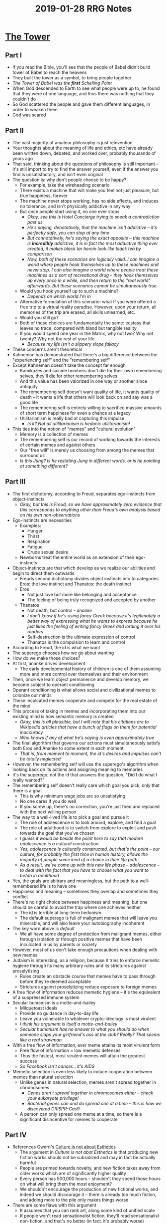 #+TITLE: 2019-01-28 RRG Notes
#+OPTIONS: num:nil

* [[https://hotelconcierge.tumblr.com/post/162571849189/the-tower][The Tower]]
** Part I
+ If you read the Bible, you'll see that the people of Babel didn't build tower of Babel to reach the heavens
+ They built the tower as a symbol, to bring people together
+ /The Tower of Babel was the *first* Schelling Point/
+ When God descended to Earth to see what people were up to, he found that they were of one language, and thus there was nothing that they couldn't do
+ So God scattered the people and gave them different languages, in order to weaken them
+ God was scared
** Part II
+ The vast majority of amateur philosophy is just reinvention
+ Your thoughts about the meaning of life and ethics, etc have already been written down, debated, and worked over, probably thousands of years ago
+ That said, thinking about the questions of philosophy is still important -- it's still import to try to find the answer yourself, even if the answer you find is unsatisfactory, and isn't even original
+ The question is: why don't people choose to be happy?
  + For example, take the wireheading scenario
  + There exists a machine that will make you feel not just pleasure, but true happiness, forever
  + The machine never stops working, has no side effects, and induces no tolerance, and isn't physically addictive in any way
  + But once people start using it, no one ever stops
    + /Okay, see this is Hotel Concierge trying to sneak a contradiction past us/
    + /He's saying, denotatively, that the machine isn't addictive -- it's perfectly safe, you can stop at any time/
    + /But connotatively, he's saying the exact opposite -- this machine is *incredibly* addictive, it is in fact the most addictive thing ever created, it makes black tar heroin look like black tea by comparison/
    + /Now, both of these scenarios are logically valid. I can imagine a world where people hook themselves up to these machines and never stop. I can also imagine a world where people treat these machines as a sort of recreational drug -- they hook themselves up every once in a while, and then return to the "real world" afterwards. But these scenarios cannot be simultaneously true./
  + Would you hook yourself up to such a machine?
    + /Depends on which world I'm in/
  + Alternative formulation of this scenario: what if you were offered a free trip to a virtual reality paradise. However, upon your return, all memories of the trip are erased, all skills unlearned, etc.
  + Would you still go?
  + Both of these choices are fundamentally the same: ecstasy that leaves no trace, compared with bland but tangible reality
  + If you would spend one year in the Matrix, why not two? Why not twenty? Why not the rest of your life
    + /Because my life isn't a slippery slope fallacy/
+ These concerns aren't theoretical
+ Kahneman has demonstrated that there's a big difference between the "experiencing self" and the "remembering self"
+ Except Kahneman doesn't take the concept far enough
  + Kamikazes and suicide bombers don't die for their own remembering selves, they'll die for other remembering selves
  + And this value has been valorized in one way or another since antiquity
  + The remembering self doesn't want quality of life, it wants quality of death -- it wants a life that others will look back on and say was a good life
  + The remembering self is entirely willing to sacrifice massive amounts of short term happiness for even a chance at a legacy
  + Utilitarianism is really bad at capturing this impulse
    + /Is it? Not all utilitarianism is hedonic utilitarianism!/
+ This ties into the notion of "memes" and "cultural evolution"
  + Memory is a collection of memes
  + The remembering self is our record of working towards the interests of certain memes and against others
  + Our "free will" is merely us choosing from among the memes that surround us
  + /Is this Jung? Is he restating Jung in different words, or is he pointing at something different?/
** Part III
+ The first dichotomy, according to Freud, separates ego-instincts from object-instincts
  + /Okay, but this is Freud, so we have approximately zero evidence that this corresponds to anything other than Freud's own analysis based on his own non-observations/
+ Ego-instincts are necessities
  + Examples:
    + Hunger
    + Thirst
    + Respiration
    + Fatigue
    + Crude sexual desire
  + Newborns treat the entire world as an extension of their ego-instincts
+ Object-instincts are that which develop as we realize our abilities and begin to direct them outwards
  + Freuds second dichotomy divides object instincts into to categories Eros: the love instinct and Thanatos: the death instinct
  + Eros
    + Not just love but more like belonging and acceptance
    + The feeling of being truly recognized and accepted by another
  + Thanatos
    + Not death, but control - /ananke/
    + /I don't know if he's using fancy Greek because it's legitimately a better way of expressing what he wants to express because he just likes the feeling of writing fancy Greek and lording it over his readers/
    + Self-destruction is the ultimate expression of control
    + Thanatos is the compulsion to learn and control
+ According to Freud, the id is what we want
+ The superego chooses how we go about wanting
+ How do we make those choices?
+ At first, ananke drives development
  + The early developmental history of children is one of them assuming more and more control over themselves and their environment
+ Then, once we learn object permanence and develop memory, we become subject to operant conditioning
+ Operant conditioning is what allows social and civilizational memes to colonize our minds
+ These inculcated memes cooperate and compete for the real estate of the mind
+ This process of taking in memes and incorporating them into our existing mind is how semantic memory is created
  + /Okay, this is all plausible, but I will note that his citations are to Wikipedia articles that have a bunch of flags on them for potential inaccuracy/
  + /Who knows if any of what he's saying is even approximately true/
+ The final algorithm that governs our actions must simultaneously satisfy both Eros and Ananke to some extent in each moment
  + /That is, from moment to moment, the id's desires and impulses can't be totally neglected/
+ However, the remembering self will use the superego's algorithm when looking back on its actions and assigning meaning to memories
+ It's the superego, not the id that answers the question, "Did I do what I really wanted?"
+ The remembering self doesn't really care which goal you pick, only that there is a goal
  + This is why minimum wage jobs are so unsatisfying
  + No one cares if you do well
  + If you screw up, there's no correction, you're just fired and replaced with the next willing person
+ The way to a well-lived life is to pick a goal and pursue it
  + The role of adolescence is to look around, explore, and find a goal
  + The role of adulthood is to switch from explore to exploit and push towards the goal that you've chosen
  + /I guess it would be beside the point here to say that modern adolescence is a cultural construction/
  + /Yes, adolescence is culturally constructed, but that's the point -- our culture, for probably the first time in human history, allows the majority of people some kind of a choice in their life path/
  + /As a result, we've come up with this new life phase -- adolescence -- to deal with the fact that you have to choose what you want to be/do in adulthood/
+ Yes, the goals are abitrary and meaningless, but the path to a well-remembered life is to have one
+ Happiness and meaning -- sometimes they overlap and sometimes they conflict
+ There's no right choice between happiness and meaning, but one should be careful to avoid the trap where one achieves neither
  + The id is terrible at long-term hedonism
  + The default superego is full of malignant memes that will leave you miserable, and will also leave your autobiography incoherent
+ The key word above is /default/
  + We all have some degree of protection from malignant memes, either through isolation or through positive memes that have been inculcated in us by parents or society
+ However, most of us don't take enough precautions when dealing with new memes
+ Judaism is interesting, as a religion, because it tries to enforce memetic hygiene through its many arbitrary rules and its strictures against proselytizing
  + Rules create an obstacle course that memes have to pass through before they're deemed acceptable 
  + Strictures against proselytizing reduce exposure to foreign memes
+ A free flow of information reduces memetic hygiene -- it's the equivalent of a suppressed immune system
+ Secular humanism is a motte-and-bailey
  + Milquetoast ideals
  + Provide no guidance in day-to-day life
  + Leave you vulnerable to whatever crypto-ideology is most virulent
  + /I think his argument is itself a motte-and-bailey/
  + /Secular humanism has no answer to what you should do when someone slaps your girlfriend's ass at the club? Really? That seems like a real strawman/
+ With a free flow of information, ever meme attains its most virulent form
  + Free flow of information = low memetic defenses
  + Thus the fastest, most virulent memes will attain the greatest success
  + /So Facebook isn't cancer... it's AIDS/
+ Memetic selection is even less likely to induce cooperation between memes than natural selection
  + Unlike genes in natural selection, memes aren't spread together in chromosomes
    + /Genes aren't spread together in chromosomes either -- check your eukaryote privilege!/
    + /Bacterial genes can and do spread one at a time -- this is how we discovered CRISPR-Cas9/
  + A person can only spread one meme at a time, so there is a significant disincentive for memes to cooperate
** Part IV
+ References Gwern's [[https://www.gwern.net/Culture-is-not-about-Esthetics][Culture is not about Esthetics]]
  + The argument in /Culture is not abot Esthetics/ is that producing new fiction works should not be subsidized and may in fact be actually harmful
  + People are primed towards novelty, and new fiction takes away from older works which are of significantly higher quality
  + Every person has 500,000 hours -- shouldn't they spend those hours on what will bring them the most enjoyment?
  + We shouldn't encourage the production of new fictional works, and indeed we should discourage it -- there is already too much fiction, and adding more to the pile only makes things worse
+ There are some flaws with this argument
  + It assumes that you can rank art, along some kind of unified scale
  + If people won't read sensationalist fiction, they'll read sensationalist non-fiction, and that's no better (in fact, it's probably worse)
  + Moreover, what will all these people do in their spare time, if art is illegal? Art begets art, in reaction
  + Fiction teaches moral lessons, insofar as it shows you how moral principles apply to everyday life, and allow you to imagine how you'd react in scenarios that you haven't yet encountered
  + We face a lot moral dilemmas every time we interact with other humans, and modern literary fiction offers us a manual on how to navigate those dilemmas
  + Modern works of art translate ancient principles into modern language, allow people to relate those principles to their times and circumstances
  + Art is compressed communication
  + The limitations of an artistic form strip out unnecessary information, and allow the artist to convey an impression of some kind of greater pattern to the viewer
  + Art exists for its own sake, it exists to be understood
** Part V
+ "Ease of having one's art understood" is the definition of privilege
  + /Really? Because modern art is inscrutable as hell, and it's made and consumed by the most privileged people in society/
+ The academic notion of privilege fails because it emphasizes the experiencing self
  + As it turns out, most people are happy, regardless of their circumstances
  + So you can't use happiness as a marker of privilege
+ The remembering self is different
  + Although happiness saturates with income after about $75,000 in the US, "life satisfaction" does not
  + Independent of happiness, wealth buys freedom from routine
  + And just as wealth can be spent on ways to acquire new experiences, it can also be spent on ways to express those experiences in novel ways
  + Upper class people are described as "cultured" because they know a lot of culture, and can describe their experiences by referencing cultural artifacts in ways that uncultured people cannot
+ If the two parts of our lives are pleasure and being understood, then increasing wealth quickly saturates the former, but may never saturate the latter
+ This means that money is good -- money buys freedom
+ Absolute amounts of money, not just relative amounts matter, because money buys things and experiences that our remembering self can look back on as signifying a meaningful life
  + /Is this true, though? Doesn't inflation eat away at much of this?/
  + /At the very least the GDP figures he's talking about have to be inflation-adjusted GDP, otherwise the whole exercise is meaningless/
+ Belonging to the dominant race and sex grants the same sort of privilege as wealth, but by a different mechanism
  + Wealth makes it easy for you to speak the cultural language
  + Being of the same race, gender, sexual orientation, etc, makes it easier for others to listen
+ This ties into stereotypes
  + Stereotypes are necessary to function
  + If we didn't rely on stereotypes, we'd all be borderline autistic in our everyday interactions
+ Most racists are actually culturists -- they don't hate people because of their race, they hate people of a certain race because that race is associated with certain cultural characteristics
  + Race and gender are social constructs, but the characteristics that correlate with race and gender are real
  + Until we can learn to speak pheromone, all our interactions will be mediated by stereotypes
  + This is why the standard "don't be racist" framing fails -- you can't tell people to get rid of a stereotype without replacing it with a more benign stereotype
+ Stereotypes and microaggressions (which are behaviors created from stereotypes) lead to harm, even they're positive
+ Cause harm against the remembering self even if they don't cause harm against the experiencing self
** Part VI
+ If globalization is the primary phenomenon of the 21st century, then immigration will be the defining political conflict
+ Immigration used in a broad way -- talking about immigration of both people and ideas
+ Stereotyping applies just as much to low-class whites as it does to other minorities
  + The "y'all" class
+ At the core of the rebellion that led to Trump was a need for respect -- an acknowledgement that they are also human beings struggling for their values
  + /To be honest, in the US, this conflict has been going on since at least the Civil War/
  + /The distinction between the South and the North in the Civil War was that the North ended up fighting a war for principle, and the South ended fighting a war for tradition/
  + /So I don't think this phenomenon is as new as he's claiming it to be/
+ When conservatives talk about "the Gay Agenda", they're not talking about a conspiracy of gay people to force people into homosexual relationships
+ They're talking about the rhetoric that puts them on the "wrong side of history" -- rhetoric that claims that in a few years their objections will be irrelevant because they'll have been steamrolled by the grand tide of social progress
  + /For an example of this, look at [[https://thingofthings.wordpress.com/2018/06/25/conservatives-as-moral-mutants/][Conservatives As Moral Mutants]]/
  + /How much of this is the conservatives *actual* argument, and how much is the "obnoxious kind of steelmanning" that Ozy talks about in their post, [[https://thingofthings.wordpress.com/2016/08/09/against-steelmanning/][Against Steelmanning]]?/
  + /I'm asking because I've seen this argument posed elsewhere -- people whose (political/cultural/social/etc) ideas I disagree are _really_ asking for respect! I have *not once* seen it posed by a member of the group that is being called out. In my experience, it's always been a way for apologists for the group that is being marginalized (for good or bad reasons) to oppose the marginalizaiton of that group/
  + /To put it crudely, I will be convinced that conservative opposition to the "gay agenda" is "really about respect" when I hear it coming from someone wearing a MAGA hat/
+ This is especially relevant for the (/white/) working class, because in order to advance socially, they have to impress managers
+ So for them, changing views on social issues are a direct threat to their economic livelihood
  + /Eh, again, I'm wondering how much of this is true/
  + /Lots of liberals hire workers whose values they don't share/
  + /I think he's falling into the Bay Area trap of thinking that the world is more politicized than it actually is/
+ The specific way that the media has talked about race and culture has made the problem worse
  + Created a set of vague rules around "appropriation" and etiquette
  + Loudly proclaimed that immigration is the end of white America
+ The point is that the left wants to prevent assimilation
** Part VII
+ The easiest way to write "minority" characters is to make "a-racial" characters, and then use minority characters to play them
  + Prevents potentially embarrassing misunderstandings
  + Allows the minority characters to be legible to a mainstream audience
+ A better way to get minority characters is to hire minority writers
+ But the cultural criteria used to judge whether those minority writers are good is same cultural criteria used to judge whether white writers are good
+ This is how the upper-middle-class protects itself from change
+ They concede that minorities will immigrate, but set the conditions of social advancement such that one has to adopt an upper-middle-class value system, mindset and mannerisms in order to advance economically and socially
+ Affirmative action is good, but it tends to promote exactly the sorts of people who will perpetuate the upper-middle-class mindset
  + Half of African Americans oppose gay marriage, but you'll never see the upper-middle-class talking about that
  + /Except you totally will; you just have to look for it/
+ The debates about whose opinions should be heard at universities misses the point
+ No matter who wins that debate, the university and the people who go to universities win because it reinforces the idea that the only valid place to form an opinion is a university
+ Everyone understands that class is hereditary, but the strongest critiques of the the hereditary class system comes from those who benefit it the most
+ The old aristocracy has transmuted itself into the "media elite"
  + Aristocrats used to be in the "service industry"
    + /Wait, what? He's defining "service industry" as "any industry where the customer is right" and then using "writer, therapist, barber, sales" as his examples/
    + /Are these all service-industry jobs? Or is he redefining words to connote that being courtier to a king is somehow analogous to working the sales floor at Best Buy/
  + Once the industrial revolution erodes the old social classes, these aristocrats form a "meta-service industry", which tells other people what is correct or incorrect to read or write
+ This translates into schools, which are more concerned with teaching the correct answers to allow people to advance into the upper-middle-class than with teach practical skills such as how to cook or balance a checkbook
+ Even if this doesn't translate into people reaching the upper-middle class, the main criterion for employment in the service industry is the ability to be inoffensive
+ /In this way, maybe schools are doing exactly what they ought to be doing -- training workers for jobs/
+ /If he is correct that the majority of jobs are going to be in the "service industry", then perhaps teaching kids to be inoffensive is exactly the sort of things that schools ought to be doing
** Part VIII
+ The neoreactionaries think that we are living in the end times
+ Think that democracy is a memetic virus that's tearing its way through civilization, and that civilization will soon fall
+ But the neoconservatives are wrong
+ This sort of coming apart is what the Tower of Babel is an allegory for
+ Civilization always comes together, and then it always comes apart
+ There is no way to impose one culture, one value system on all of humanity
+ There will always be people whose values are denied by that system, and they will always rebel
+ The neoreactionaries ideal homogenous nation would be no different, day to day, than the United States
  + /Or, at least, it wouldn't feel much different, day-to-day/
+ Moreover, real diversity has benefits
+ The US has contributed far more to the world than homogenous ethno-states
+ That contribution has occurred because of the US's diversity, not in spite of it
+ However, just because this process of falling apart and coming together has occurred in the past, it doesn't mean that it will be pleasant to live through
